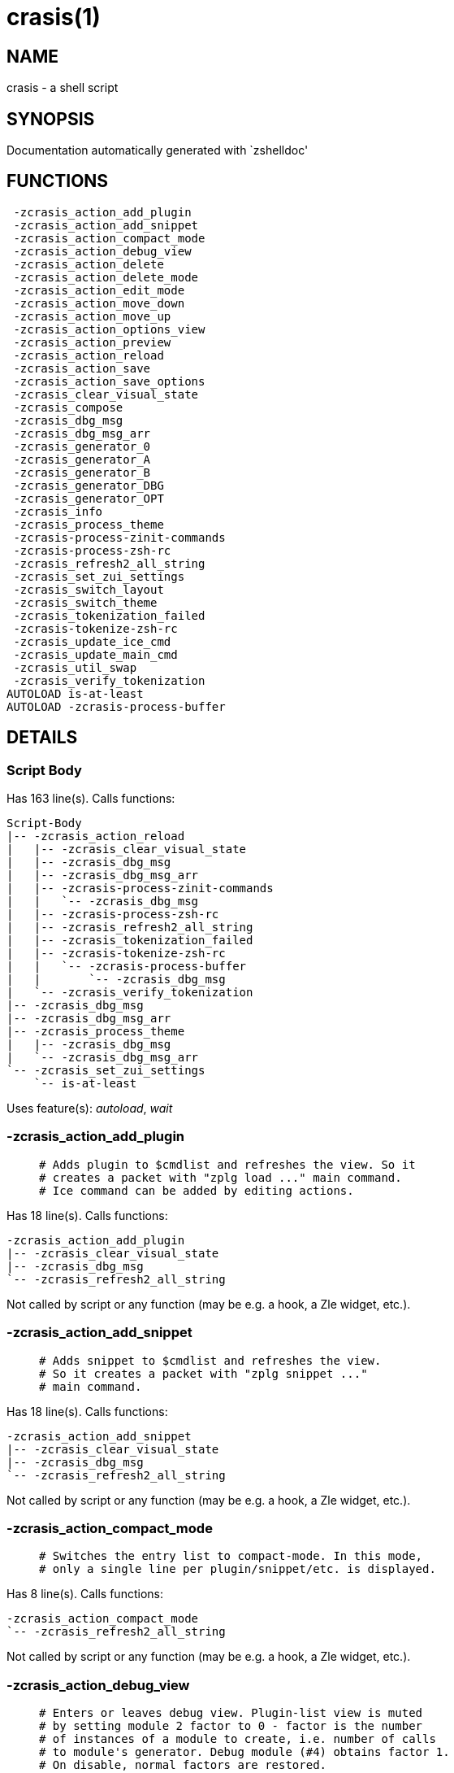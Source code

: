 crasis(1)
=========
:compat-mode!:

NAME
----
crasis - a shell script

SYNOPSIS
--------
Documentation automatically generated with `zshelldoc'

FUNCTIONS
---------

 -zcrasis_action_add_plugin
 -zcrasis_action_add_snippet
 -zcrasis_action_compact_mode
 -zcrasis_action_debug_view
 -zcrasis_action_delete
 -zcrasis_action_delete_mode
 -zcrasis_action_edit_mode
 -zcrasis_action_move_down
 -zcrasis_action_move_up
 -zcrasis_action_options_view
 -zcrasis_action_preview
 -zcrasis_action_reload
 -zcrasis_action_save
 -zcrasis_action_save_options
 -zcrasis_clear_visual_state
 -zcrasis_compose
 -zcrasis_dbg_msg
 -zcrasis_dbg_msg_arr
 -zcrasis_generator_0
 -zcrasis_generator_A
 -zcrasis_generator_B
 -zcrasis_generator_DBG
 -zcrasis_generator_OPT
 -zcrasis_info
 -zcrasis_process_theme
 -zcrasis-process-zinit-commands
 -zcrasis-process-zsh-rc
 -zcrasis_refresh2_all_string
 -zcrasis_set_zui_settings
 -zcrasis_switch_layout
 -zcrasis_switch_theme
 -zcrasis_tokenization_failed
 -zcrasis-tokenize-zsh-rc
 -zcrasis_update_ice_cmd
 -zcrasis_update_main_cmd
 -zcrasis_util_swap
 -zcrasis_verify_tokenization
AUTOLOAD is-at-least
AUTOLOAD -zcrasis-process-buffer

DETAILS
-------

Script Body
~~~~~~~~~~~

Has 163 line(s). Calls functions:

 Script-Body
 |-- -zcrasis_action_reload
 |   |-- -zcrasis_clear_visual_state
 |   |-- -zcrasis_dbg_msg
 |   |-- -zcrasis_dbg_msg_arr
 |   |-- -zcrasis-process-zinit-commands
 |   |   `-- -zcrasis_dbg_msg
 |   |-- -zcrasis-process-zsh-rc
 |   |-- -zcrasis_refresh2_all_string
 |   |-- -zcrasis_tokenization_failed
 |   |-- -zcrasis-tokenize-zsh-rc
 |   |   `-- -zcrasis-process-buffer
 |   |       `-- -zcrasis_dbg_msg
 |   `-- -zcrasis_verify_tokenization
 |-- -zcrasis_dbg_msg
 |-- -zcrasis_dbg_msg_arr
 |-- -zcrasis_process_theme
 |   |-- -zcrasis_dbg_msg
 |   `-- -zcrasis_dbg_msg_arr
 `-- -zcrasis_set_zui_settings
     `-- is-at-least

Uses feature(s): _autoload_, _wait_

-zcrasis_action_add_plugin
~~~~~~~~~~~~~~~~~~~~~~~~~~

____
 # Adds plugin to $cmdlist and refreshes the view. So it
 # creates a packet with "zplg load ..." main command.
 # Ice command can be added by editing actions.
____

Has 18 line(s). Calls functions:

 -zcrasis_action_add_plugin
 |-- -zcrasis_clear_visual_state
 |-- -zcrasis_dbg_msg
 `-- -zcrasis_refresh2_all_string

Not called by script or any function (may be e.g. a hook, a Zle widget, etc.).

-zcrasis_action_add_snippet
~~~~~~~~~~~~~~~~~~~~~~~~~~~

____
 # Adds snippet to $cmdlist and refreshes the view.
 # So it creates a packet with "zplg snippet ..."
 # main command.
____

Has 18 line(s). Calls functions:

 -zcrasis_action_add_snippet
 |-- -zcrasis_clear_visual_state
 |-- -zcrasis_dbg_msg
 `-- -zcrasis_refresh2_all_string

Not called by script or any function (may be e.g. a hook, a Zle widget, etc.).

-zcrasis_action_compact_mode
~~~~~~~~~~~~~~~~~~~~~~~~~~~~

____
 # Switches the entry list to compact-mode. In this mode,
 # only a single line per plugin/snippet/etc. is displayed.
____

Has 8 line(s). Calls functions:

 -zcrasis_action_compact_mode
 `-- -zcrasis_refresh2_all_string

Not called by script or any function (may be e.g. a hook, a Zle widget, etc.).

-zcrasis_action_debug_view
~~~~~~~~~~~~~~~~~~~~~~~~~~

____
 # Enters or leaves debug view. Plugin-list view is muted
 # by setting module 2 factor to 0 - factor is the number
 # of instances of a module to create, i.e. number of calls
 # to module's generator. Debug module (#4) obtains factor 1.
 # On disable, normal factors are restored.
____

Has 35 line(s). Doesn't call other functions.

Not called by script or any function (may be e.g. a hook, a Zle widget, etc.).

-zcrasis_action_delete
~~~~~~~~~~~~~~~~~~~~~~

____
 # Removes given entry from $cmdlist and orders full
 # regeneration of document section holding the zinit
 # invocations (the main view). Basically, there will be
 # one instance of module 2 less (the removed one), and
 # remaining instances will get refreshed.
 #
 # $1 - widget id
 # $2 - module's index
 # $3 - module's instance index
____

Has 15 line(s). Calls functions:

 -zcrasis_action_delete
 `-- -zcrasis_clear_visual_state

Not called by script or any function (may be e.g. a hook, a Zle widget, etc.).

-zcrasis_action_delete_mode
~~~~~~~~~~~~~~~~~~~~~~~~~~~

____
 # Enables ability to delete entries - adds [X] button
 # to each plugin, snippet, external command, etc. (main
 # view).
____

Has 9 line(s). Calls functions:

 -zcrasis_action_delete_mode
 `-- -zcrasis_refresh2_all_string

Not called by script or any function (may be e.g. a hook, a Zle widget, etc.).

-zcrasis_action_edit_mode
~~~~~~~~~~~~~~~~~~~~~~~~~

____
 # Enables ability to edit entries - strings with plugin name,
 # snippet url, etc. turn into text fields for manual editing.
____

Has 8 line(s). Calls functions:

 -zcrasis_action_edit_mode
 `-- -zcrasis_refresh2_all_string

Not called by script or any function (may be e.g. a hook, a Zle widget, etc.).

-zcrasis_action_move_down
~~~~~~~~~~~~~~~~~~~~~~~~~

____
 # Moves given instance ($2) down, i.e. swaps current and
 # next instance. Using "instance" here means: ZUI's
 # module instance representing single zinit command
 # (possibly preceded with "zinit ice ..." invocation)
 # by the design of Crasis. Instance = invocation of a
 # generator with "module_idx" "instance_idx" arguments.
 #
 # $1 - module index (will be 2)
 # $2 - instance index
____

Has 24 line(s). Calls functions:

 -zcrasis_action_move_down
 `-- -zcrasis_util_swap

Not called by script or any function (may be e.g. a hook, a Zle widget, etc.).

-zcrasis_action_move_up
~~~~~~~~~~~~~~~~~~~~~~~

____
 # Moves given instance ($2) up, i.e. swaps current and
 # previous instance. Using "instance" here means: ZUI's
 # module instance representing single zinit command
 # (possibly preceded with "zinit ice ..." invocation)
 # by the design of Crasis. Instance = invocation of a
 # generator with "module_idx" "instance_idx" arguments.
 #
 # $1 - module index (will be 2)
 # $2 - instance index
____

Has 24 line(s). Calls functions:

 -zcrasis_action_move_up
 `-- -zcrasis_util_swap

Not called by script or any function (may be e.g. a hook, a Zle widget, etc.).

-zcrasis_action_options_view
~~~~~~~~~~~~~~~~~~~~~~~~~~~~

____
 # Enters or leaves options alternate-view. It basically
 # sets option module's instance to be created, once (when
 # entering) - by changing the module factor.
____

Has 21 line(s). Doesn't call other functions.

Not called by script or any function (may be e.g. a hook, a Zle widget, etc.).

-zcrasis_action_preview
~~~~~~~~~~~~~~~~~~~~~~~

____
 # Enters or leaves preview alternate-view. It basically
 # sets preview module's instance to be created, once.
 # At the same time, the plugin-list module is set to 0
 # instances. Number of instances is the "module factor".
____

Has 22 line(s). Doesn't call other functions.

Not called by script or any function (may be e.g. a hook, a Zle widget, etc.).

-zcrasis_action_reload
~~~~~~~~~~~~~~~~~~~~~~

____
 # Ran at startup and after [Reload] button press. Performs
 # full zshrc processing, recognizes other and zinit-related
 # zshrc parts, forgets user changes because it regenerates
 # the backend model-structure, the $cmdlist array of hashes.
____

Has 57 line(s). Calls functions:

 -zcrasis_action_reload
 |-- -zcrasis_clear_visual_state
 |-- -zcrasis_dbg_msg
 |-- -zcrasis_dbg_msg_arr
 |-- -zcrasis-process-zinit-commands
 |   `-- -zcrasis_dbg_msg
 |-- -zcrasis-process-zsh-rc
 |-- -zcrasis_refresh2_all_string
 |-- -zcrasis_tokenization_failed
 |-- -zcrasis-tokenize-zsh-rc
 |   `-- -zcrasis-process-buffer
 |       `-- -zcrasis_dbg_msg
 `-- -zcrasis_verify_tokenization

Called by:

 Script-Body

-zcrasis_action_save
~~~~~~~~~~~~~~~~~~~~

____
 # Called when [Save] pressed. Composes full .zshrc,
 # performs the save, outputs status message.
____

Has 5 line(s). Calls functions:

 -zcrasis_action_save
 `-- -zcrasis_compose

Not called by script or any function (may be e.g. a hook, a Zle widget, etc.).

-zcrasis_action_save_options
~~~~~~~~~~~~~~~~~~~~~~~~~~~~

____
 # Stores current settings to $ZCRASIS_REPO_DIR/crasis.conf.
 # Outputs status message.
____

Has 6 line(s). Doesn't call other functions.

Not called by script or any function (may be e.g. a hook, a Zle widget, etc.).

-zcrasis_clear_visual_state
~~~~~~~~~~~~~~~~~~~~~~~~~~~

____
 # Clears generators' working variables to trigger refresh
 # from backend, model-structures (like $cmdlist).
____

Has 26 line(s). Doesn't call other functions.

Called by:

 -zcrasis_action_add_plugin
 -zcrasis_action_add_snippet
 -zcrasis_action_delete
 -zcrasis_action_reload

-zcrasis_compose
~~~~~~~~~~~~~~~~

____
 # Constructs text with zinit commands, optionally
 # including original Zshrc blocks (in order to create
 # full .zshrc). Can skip comments (via $1).
 #
 # $1 - zero or 1 - whether to include comments
 # $2 - zero or 1 - whether to generate complete zshrc
 #
 # $reply - lines of created code
____

Has 115 line(s). Doesn't call other functions.

Called by:

 -zcrasis_action_save
 -zcrasis_generator_B

-zcrasis_dbg_msg
~~~~~~~~~~~~~~~~

____
 # Append message to the debug view
____

Has 1 line(s). Doesn't call other functions.

Called by:

 Script-Body
 -zcrasis_action_add_plugin
 -zcrasis_action_add_snippet
 -zcrasis_action_reload
 -zcrasis-process-buffer
 -zcrasis_process_theme
 -zcrasis-process-zinit-commands

-zcrasis_dbg_msg_arr
~~~~~~~~~~~~~~~~~~~~

____
 # Append multiple messages to the debug view
____

Has 1 line(s). Doesn't call other functions.

Called by:

 Script-Body
 -zcrasis_action_reload
 -zcrasis_process_theme

-zcrasis_generator_0
~~~~~~~~~~~~~~~~~~~~

____
 # ZUI generator that creates top menu (its hypertext).
 # The menu can differ depending on current view mode
 # (normal, preview, debug).
____

Has 76 line(s). Doesn't call other functions.

Not called by script or any function (may be e.g. a hook, a Zle widget, etc.).

-zcrasis_generator_A
~~~~~~~~~~~~~~~~~~~~

____
 # ZUI generator that creates document block for each plugin,
 # snippet or other command. This is module #2, each document
 # block is an instance of this module (separated by blank
 # lines horizontally, by ZUI normal operation).
____

Has 196 line(s). Calls functions:

 -zcrasis_generator_A
 |-- -zcrasis_update_ice_cmd
 `-- -zcrasis_update_main_cmd

Uses feature(s): _eval_

Not called by script or any function (may be e.g. a hook, a Zle widget, etc.).

-zcrasis_generator_B
~~~~~~~~~~~~~~~~~~~~

____
 # ZUI generator that creates preview text. This is module 3.
 # There is 0 or 1 instance of this module, depending on chosen
 # view.
____

Has 35 line(s). Calls functions:

 -zcrasis_generator_B
 `-- -zcrasis_compose

Not called by script or any function (may be e.g. a hook, a Zle widget, etc.).

-zcrasis_generator_DBG
~~~~~~~~~~~~~~~~~~~~~~

____
 # ZUI generator that creates debug-report text. This is module 4.
 # There is 0 or 1 instance of this module, depending on chosen
 # view.
____

Has 15 line(s). Doesn't call other functions.

Not called by script or any function (may be e.g. a hook, a Zle widget, etc.).

-zcrasis_generator_OPT
~~~~~~~~~~~~~~~~~~~~~~

Has 48 line(s). Doesn't call other functions.

Uses feature(s): _eval_

Not called by script or any function (may be e.g. a hook, a Zle widget, etc.).

-zcrasis_info
~~~~~~~~~~~~~

____
 # Shows description (in status window) of the selected plugin
____

Has 3 line(s). Doesn't call other functions.

Not called by script or any function (may be e.g. a hook, a Zle widget, etc.).

-zcrasis_process_theme
~~~~~~~~~~~~~~~~~~~~~~

____
 # Theme file contains a little complex data and
 # this functions converts it to be ready to use
____

Has 135 line(s). Calls functions:

 -zcrasis_process_theme
 |-- -zcrasis_dbg_msg
 `-- -zcrasis_dbg_msg_arr

Uses feature(s): _source_

Called by:

 Script-Body
 -zcrasis_switch_layout
 -zcrasis_switch_theme

-zcrasis-process-zinit-commands
~~~~~~~~~~~~~~~~~~~~~~~~~~~~~~~

____
 # Processes block with zinit commands established earlier
 # in -zcrasis-process-zsh-rc() and generates $cmdlist array
 # which holds serialized hashes of every zinit invocation,
 # mixed-in additional (external) commands, comments.
 #
 # Uses parameters filled by -zcrasis-process-buffer:
 # - $ZCR_PB_WORDS - tokens
 # - $ZCR_PB_SPACES - spaces in front of each token, +1 at the end
____

Has 141 line(s). Calls functions:

 -zcrasis-process-zinit-commands
 `-- -zcrasis_dbg_msg

Called by:

 -zcrasis_action_reload

-zcrasis-process-zsh-rc
~~~~~~~~~~~~~~~~~~~~~~~

____
 # Parses tokens of the loaded zshrc and detects:
 # - functions
 # - block preceding zinit commands
 # - block with those commands
 # - block following them
 #
 # Uses parameters filled by -zcrasis-process-buffer:
 # - $ZCR_PB_WORDS - tokens
 # - $ZCR_PB_SPACES - spaces in front of each token, +1 at the end
____

Has 160 line(s). Doesn't call other functions.

Called by:

 -zcrasis_action_reload

-zcrasis_refresh2_all_string
~~~~~~~~~~~~~~~~~~~~~~~~~~~~

____
 # Returns string that when passed to ZUI causes to regenerate
 # all instances of module 2 and module 1 (the menu bar).
____

Has 8 line(s). Doesn't call other functions.

Called by:

 -zcrasis_action_add_plugin
 -zcrasis_action_add_snippet
 -zcrasis_action_compact_mode
 -zcrasis_action_delete_mode
 -zcrasis_action_edit_mode
 -zcrasis_action_reload

-zcrasis_set_zui_settings
~~~~~~~~~~~~~~~~~~~~~~~~~

____
 # If theme provides palette-string, it is
 # applied to ZUI settings of this application
____

Has 36 line(s). Calls functions:

 -zcrasis_set_zui_settings
 `-- is-at-least

Uses feature(s): _autoload_, _is-at-least_

Called by:

 Script-Body
 -zcrasis_switch_layout
 -zcrasis_switch_theme

-zcrasis_switch_layout
~~~~~~~~~~~~~~~~~~~~~~

____
 # Switches layout during operation of Crasis (not
 # at startup).
 #
 # $1 - layout name (not path, no .cr-theme extension)
____

Has 4 line(s). Calls functions:

 -zcrasis_switch_layout
 |-- -zcrasis_process_theme
 |   |-- -zcrasis_dbg_msg
 |   `-- -zcrasis_dbg_msg_arr
 `-- -zcrasis_set_zui_settings
     `-- is-at-least

Not called by script or any function (may be e.g. a hook, a Zle widget, etc.).

-zcrasis_switch_theme
~~~~~~~~~~~~~~~~~~~~~

____
 # Switches theme during operation of Crasis (not
 # at startup).
 #
 # $1 - theme name (not path, no .cr-theme extension)
____

Has 4 line(s). Calls functions:

 -zcrasis_switch_theme
 |-- -zcrasis_process_theme
 |   |-- -zcrasis_dbg_msg
 |   `-- -zcrasis_dbg_msg_arr
 `-- -zcrasis_set_zui_settings
     `-- is-at-least

Not called by script or any function (may be e.g. a hook, a Zle widget, etc.).

-zcrasis_tokenization_failed
~~~~~~~~~~~~~~~~~~~~~~~~~~~~

____
 # Outputs a message that zshrc didn't parse, and
 # includes information what can be a possible cause.
____

Has 20 line(s). Doesn't call other functions.

Called by:

 -zcrasis_action_reload

-zcrasis-tokenize-zsh-rc
~~~~~~~~~~~~~~~~~~~~~~~~

____
 # Runs -zcrasis-process-buffer() on $zshrc (containing the loaded
 # .zshrc file). The *-process-buffer() is a general function that
 # exists in other projects, is an autoload function, and is kept
 # in separate file "-zcrasis-process-buffer".
____

Has 1 line(s). Calls functions:

 -zcrasis-tokenize-zsh-rc
 `-- -zcrasis-process-buffer
     `-- -zcrasis_dbg_msg

Called by:

 -zcrasis_action_reload

-zcrasis_update_ice_cmd
~~~~~~~~~~~~~~~~~~~~~~~

____
 # Updates ICE entry in given ($3) command packet. There
 # is single command packet per zinit invocation and it
 # contains main command, optionally ICE command, and also
 # optionally a preceding comment.
 #
 # $1 - key to update in the ice command
 # $2 - data to store under the key
 # $3 - index of command pack to alter
____

Has 24 line(s). Doesn't call other functions.

Called by:

 -zcrasis_generator_A

-zcrasis_update_main_cmd
~~~~~~~~~~~~~~~~~~~~~~~~

____
 # Updates main entry in given ($3) command packet. There
 # is single command packet per zinit invocation and it
 # contains main command, optionally ICE command, and also
 # optionally a preceding comment.
 #
 # $1 - key to update in the main command
 # $2 - data to store under the key
 # $3 - index of command pack to alter
____

Has 17 line(s). Doesn't call other functions.

Called by:

 -zcrasis_generator_A

-zcrasis_util_swap
~~~~~~~~~~~~~~~~~~

____
 # Swaps two variables given by name. Uses (P) substitution
 # flag, can swap e.g. hash entries. For example:
 #   local -A hash_arr=( a b c d )
 #   -zcrasis_util_swap 'hash_arr[a]' 'hash_arr[b]'
 #
 # $1 - name of first variable to swap
 # $2 - name of second variable to swap
____

Has 14 line(s). Doesn't call other functions.

Called by:

 -zcrasis_action_move_down
 -zcrasis_action_move_up

-zcrasis_verify_tokenization
~~~~~~~~~~~~~~~~~~~~~~~~~~~~

____
 # To large extent verifies if tokenization was correct.
 # Also removes the test-tokens added to input zshrc.
____

Has 13 line(s). Doesn't call other functions.

Called by:

 -zcrasis_action_reload

is-at-least
~~~~~~~~~~~

____
 #
 # Test whether $ZSH_VERSION (or some value of your choice, if a second argument
 # is provided) is greater than or equal to x.y.z-r (in argument one). In fact,
 # it'll accept any dot/dash-separated string of numbers as its second argument
 # and compare it to the dot/dash-separated first argument. Leading non-number
 # parts of a segment (such as the "zefram" in 3.1.2-zefram4) are not considered
 # when the comparison is done; only the numbers matter. Any left-out segments
 # in the first argument that are present in the version string compared are
 # considered as zeroes, eg 3 == 3.0 == 3.0.0 == 3.0.0.0 and so on.
____

Has 56 line(s). Doesn't call other functions.

Called by:

 -zcrasis_set_zui_settings

-zcrasis-process-buffer
~~~~~~~~~~~~~~~~~~~~~~~

____
 # Input:
 # $1 - text to process
 #
 # Output:
 # ZCR_PB_WORDS - split of "$1" into shell words; array
 # ZCR_PB_WORDS_BEGINNINGS - indexes of first letters of corresponding words in ZCR_PB_WORDS
 # ZCR_PB_SPACES - white spaces before corresponding words in ZCR_PB_WORDS
 # ZCR_PB_ALL - spaces and words, together
____

Has 140 line(s). Calls functions:

 -zcrasis-process-buffer
 `-- -zcrasis_dbg_msg

Uses feature(s): _setopt_

Called by:

 -zcrasis-tokenize-zsh-rc

